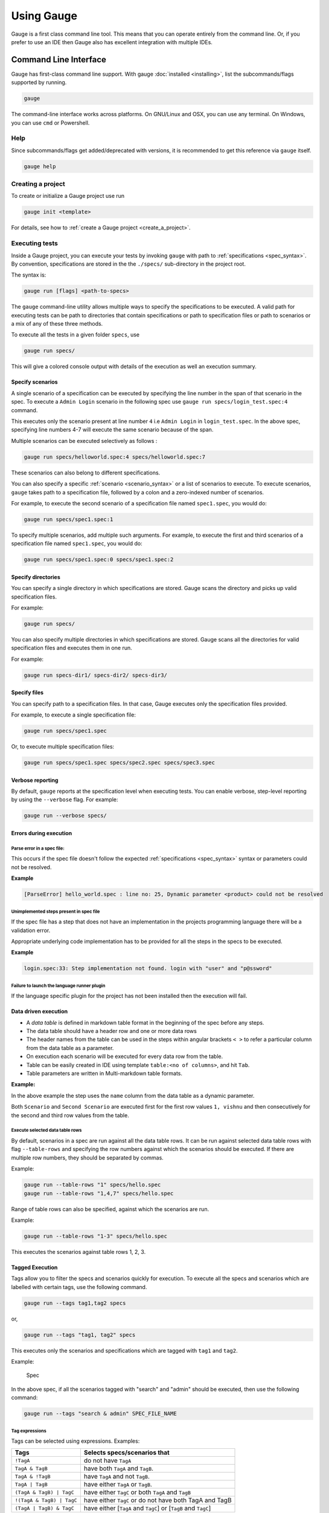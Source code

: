 Using Gauge
===========

Gauge is a first class command line tool. This means that you can
operate entirely from the command line. Or, if you prefer to use an IDE
then Gauge also has excellent integration with multiple IDEs.

.. _cli:

Command Line Interface
----------------------

Gauge has first-class command line support. With gauge :doc:`installed <installing>`, list the subcommands/flags supported by running.

.. code-block:: console

   gauge

The command-line interface works across platforms. On GNU/Linux and OSX,
you can use any terminal. On Windows, you can use ``cmd`` or Powershell.

.. _cli_interface:

Help
^^^^

Since subcommands/flags get added/deprecated with versions, it is recommended to get this reference via ``gauge`` itself.

.. code-block:: console

   gauge help


Creating a project
^^^^^^^^^^^^^^^^^^

To create or initialize a Gauge project use run

.. code-block:: console

   gauge init <template>

For details, see how to :ref:`create a Gauge project <create_a_project>`.

.. _executing_tests:

Executing tests
^^^^^^^^^^^^^^^

Inside a Gauge project, you can execute your tests by invoking ``gauge`` with path to :ref:`specifications <spec_syntax>`. By convention, specifications are stored in the the ``./specs/`` sub-directory in the project root.

The syntax is:

.. code-block:: console

    gauge run [flags] <path-to-specs>

The ``gauge`` command-line utility allows multiple ways to specify the
specifications to be executed. A valid path for executing tests can be
path to directories that contain specifications or path to specification
files or path to scenarios or a mix of any of these three methods.

To execute all the tests in a given folder ``specs``, use

.. code-block:: console

    gauge run specs/

This will give a colored console output with details of the execution as
well an execution summary.

Specify scenarios
~~~~~~~~~~~~~~~~~

A single scenario of a specification can be executed by specifying the
line number in the span of that scenario in the spec. To execute a
``Admin Login`` scenario in the following spec use
``gauge run specs/login_test.spec:4`` command.

.. code-block:: gauge
    :linenos:
    :name: specify_scenario
    :emphasize-lines: 4-7

    Configuration
    =============

    Admin Login
    -----------
    * User must login as "admin"
    * Navigate to the configuration page

This executes only the scenario present at line number ``4`` i.e
``Admin Login`` in ``login_test.spec``. In the above spec, specifying
line numbers 4-7 will execute the same scenario because of the span.

Multiple scenarios can be executed selectively as follows :

.. code-block:: console

    gauge run specs/helloworld.spec:4 specs/helloworld.spec:7

These scenarios can also belong to different specifications.

You can also specify a specific :ref:`scenario <scenario_syntax>` or a list of scenarios to execute. To execute scenarios, ``gauge`` takes path to a specification file, followed by a colon and a zero-indexed number of scenarios.

For example, to execute the second scenario of a specification file
named ``spec1.spec``, you would do:

.. code-block:: console

    gauge run specs/spec1.spec:1

To specify multiple scenarios, add multiple such arguments. For example,
to execute the first and third scenarios of a specification file named
``spec1.spec``, you would do:

.. code-block:: console

    gauge run specs/spec1.spec:0 specs/spec1.spec:2

Specify directories
~~~~~~~~~~~~~~~~~~~

You can specify a single directory in which specifications are stored.
Gauge scans the directory and picks up valid specification files.

For example:

.. code-block:: console

    gauge run specs/

You can also specify multiple directories in which specifications are
stored. Gauge scans all the directories for valid specification files
and executes them in one run.

For example:

.. code-block:: console

    gauge run specs-dir1/ specs-dir2/ specs-dir3/

Specify files
~~~~~~~~~~~~~

You can specify path to a specification files. In that case, Gauge
executes only the specification files provided.

For example, to execute a single specification file:

.. code-block:: console

    gauge run specs/spec1.spec

Or, to execute multiple specification files:

.. code-block:: console

    gauge run specs/spec1.spec specs/spec2.spec specs/spec3.spec


Verbose reporting
~~~~~~~~~~~~~~~~~

By default, ``gauge`` reports at the specification level when executing
tests. You can enable verbose, step-level reporting by using the
``--verbose`` flag. For example:

.. code-block:: console

    gauge run --verbose specs/


Errors during execution
~~~~~~~~~~~~~~~~~~~~~~~

Parse error in a spec file:
""""""""""""""""""""""""""""""

This occurs if the spec file doesn't follow the expected :ref:`specifications <spec_syntax>` syntax or parameters could not be resolved.

**Example**

.. code-block:: text

    [ParseError] hello_world.spec : line no: 25, Dynamic parameter <product> could not be resolved

Unimplemented steps present in spec file
"""""""""""""""""""""""""""""""""""""""""""

If the spec file has a step that does not have an implementation in the
projects programming language there will be a validation error.

Appropriate underlying code implementation has to be provided for all
the steps in the specs to be executed.

**Example**

.. code-block:: text

    login.spec:33: Step implementation not found. login with "user" and "p@ssword"

Failure to launch the language runner plugin
"""""""""""""""""""""""""""""""""""""""""""""""

If the language specific plugin for the project has not been installed
then the execution will fail.

.. _table_driven_execution:

Data driven execution
~~~~~~~~~~~~~~~~~~~~~

-  A *data table* is defined in markdown table format in the beginning
   of the spec before any steps.
-  The data table should have a header row and one or more data rows
-  The header names from the table can be used in the steps within
   angular brackets ``< >`` to refer a particular column from the data
   table as a parameter.
-  On execution each scenario will be executed for every data row from
   the table.
-  Table can be easily created in IDE using template
   ``table:<no of columns>``, and hit ``Tab``.
-  Table parameters are written in Multi-markdown table formats.

**Example:**

.. code-block:: gauge
    :linenos:
    :name: data_driven

    Table driven execution
    ======================

         |id| name    |
         |--|---------|
         |1 |vishnu   |
         |2 |prateek  |
         |3 |navaneeth|

    Scenario
    --------
    * Say "hello" to <name>

    Second Scenario
    ---------------
    * Say "namaste" to <name>

In the above example the step uses the ``name`` column from the data
table as a dynamic parameter.

Both ``Scenario`` and ``Second Scenario`` are executed first for the
first row values ``1, vishnu`` and then consecutively for the second and
third row values from the table.

Execute selected data table rows
""""""""""""""""""""""""""""""""

By default, scenarios in a spec are run against all the data table rows.
It can be run against selected data table rows with flag
``--table-rows`` and specifying the row numbers against which the
scenarios should be executed. If there are multiple row numbers, they
should be separated by commas.

Example:

.. code-block:: console

    gauge run --table-rows "1" specs/hello.spec
    gauge run --table-rows "1,4,7" specs/hello.spec

Range of table rows can also be specified, against which the scenarios
are run.

Example:

.. code-block:: console

    gauge run --table-rows "1-3" specs/hello.spec

This executes the scenarios against table rows 1, 2, 3.

.. _tagged_execution:

Tagged Execution
~~~~~~~~~~~~~~~~

Tags allow you to filter the specs and scenarios quickly for execution.
To execute all the specs and scenarios which are labelled with certain
tags, use the following command.

.. code-block:: console

    gauge run --tags tag1,tag2 specs

or,

.. code-block:: console

    gauge run --tags "tag1, tag2" specs

This executes only the scenarios and specifications which are tagged
with ``tag1`` and ``tag2``.

Example:

.. figure:: images/spec.png
   :alt: Specification

   Spec

In the above spec, if all the scenarios tagged with "search" and "admin"
should be executed, then use the following command:

.. code-block:: console

    gauge run --tags "search & admin" SPEC_FILE_NAME

Tag expressions
"""""""""""""""

Tags can be selected using expressions. Examples:

================================== ===============================================================
Tags                               Selects specs/scenarios that
================================== ===============================================================
``!TagA``                          do not have ``TagA``
``TagA & TagB``                    have both ``TagA`` and ``TagB``.
``TagA & !TagB``                   have ``TagA`` and not ``TagB``.
``TagA | TagB``                    have either ``TagA`` or ``TagB``.
``(TagA & TagB) | TagC``           have either ``TagC`` or both ``TagA`` and ``TagB``
``!(TagA & TagB) | TagC``          have either ``TagC`` or do not have both TagA and TagB
``(TagA | TagB) & TagC``           have either [``TagA`` and ``TagC``] or [``TagB`` and ``TagC``]
================================== ===============================================================

.. _parallel_execution:

Parallel Execution
~~~~~~~~~~~~~~~~~~

Specs can be executed in parallel to run the tests faster and distribute
the load.

This can be done by the command:

.. code-block:: console

    gauge run --parallel specs

or,

.. code-block:: console

    gauge run -p specs

This creates a number of execution streams depending on the number of
cores of the machine and distribute the load among workers.

The number of parallel execution streams can be specified by ``-n``
flag.

Example:

.. code-block:: console

    gauge run --parallel -n=4 specs

This creates four parallel execution streams.

.. note:: The number of streams should be specified depending on number of CPU cores available on the machine, beyond which it could lead to undesirable results. For optimizations, try `parallel execution using threads`_.

.. _parallel execution using threads:

Parallel Execution using threads
""""""""""""""""""""""""""""""""

In parallel execution, every stream starts a new worker process. This can be optimized by using multithreading instead of processes. This uses only one worker process and starts multiple threads for parallel execution.

To use this, Set `enable_multithreading` env var to true. This property can also be added to the default/custom env.

.. code-block:: text

    enable_multithreading = true

**Requirements:**

* Thread safe test code.
* Language runner should support multithreading.

**Note:** Currently, this feature is only supported by Java langauge runner/plugin.

Executing a group of specification
""""""""""""""""""""""""""""""""""

Specifications can be distributed into groups and ``--group`` \| ``-g``
flag provides the ability to execute a specific group.

This can be done by the command:

.. code-block:: console

    gauge run -n=4 -g=2 specs

This creates 4 groups (provided by -n flag) of specification and selects
the 2nd group (provided by -g flag) for execution.

Specifications are sorted by alphabetical order and then distributed
into groups, which guarantees that every group will have the same set of
specifications, no matter how many times it is being executed.

Example:

.. code-block:: console

    gauge run -n=4 -g=2 specs

.. code-block:: console

    gauge run -n=4 -g=2 specs

The above two commands will execute the same group of specifications.

Run your test suite with lazy assignment of tests
"""""""""""""""""""""""""""""""""""""""""""""""""

This features allows you to dynamically allocate your specs to streams
during execution instead of at the start of execution.

This allows Gauge to optimise the resources on your agent/execution
environment. This is useful because some specs may take much longer than
other, either because of the number of scenarios in them or the nature
of the feature under test

The following command will assign tests lazily across the specified
number of streams:

.. code-block:: console

    gauge run -n=4 --strategy="lazy" specs

or,

.. code-block:: console

    gauge run -n=4 specs

Say you have 100 tests, which you have chosen to run across 4
streams/cores; lazy assignment will dynamically, during execution,
assign the next spec in line to the stream that has completed it's
previous execution and is waiting for more work.

Lazy assignment of tests is the default behaviour.

Another strategy called ``eager`` can also be useful depending on need.
In this case, the 100 tests are distributed before execution, thus
making them an equal number based distribution.

.. code-block:: console

    gauge run -n=4 --strategy="eager" specs

**Note:** The 'lazy' assignment strategy only works when you do NOT use
the -g flag. This is because grouping is dependent on allocation of
tests before the start of execution. Using this in conjunction with a
lazy strategy will have no impact on your test suite execution.

Rerun one execution stream
""""""""""""""""""""""""""

Specifications can be distributed into groups and ``--group`` \| ``-g``
flag provides the ability to execute a specific group.

This can be done by the command:

.. code-block:: console

    gauge run -n=4 -g=2 specs

This creates 4 groups (provided by ``-n`` flag) of specification and
selects the 2nd group (provided by ``-g`` flag) for execution.

Specifications are sorted by alphabetical order and then distributed
into groups, which guarantees that every group will have the same set of
specifications, no matter how many times it is being executed.

Example:

.. code-block:: console

    gauge run -n=4 -g=2 specs

The above two commands will execute the same group of specifications.

Current Execution Context in the Hook
~~~~~~~~~~~~~~~~~~~~~~~~~~~~~~~~~~~~~

-  To get additional information about the **current specification,
   scenario and step** executing, an additional **ExecutionContext**
   parameter can be added to the :ref:`hooks <execution_hooks>` method.


.. code-block:: java
  :caption: Java

    @BeforeScenario
    public void loginUser(ExecutionContext context) {
      String scenarioName = context.getCurrentScenario().getName();
      // Code for before scenario
    }

    @AfterSpec
    public void performAfterSpec(ExecutionContext context) {
      Specification currentSpecification = context.getCurrentSpecification();
      // Code for after step
    }


.. code-block:: java
  :caption: C#

    This feature is not yet
    supported in Gauge-CSharp. Please refer to
    https://github.com/getgauge/gauge-csharp/issues/53 for updates.

.. code-block:: ruby
  :caption: ruby

    before_spec do |execution_info|
        puts execution_info.inspect
    end

    after_spec do |execution_info|
        puts execution_info.inspect
    end

Filtering Hooks execution based on tags
~~~~~~~~~~~~~~~~~~~~~~~~~~~~~~~~~~~~~~~

-  You can specify tags for which the execution :ref:`hooks <execution_hooks>` can run. This
   will ensure that the hook runs only on scenarios and specifications
   that have the required tags.

.. code-block:: java
  :caption: Java

    // A before spec hook that runs when tag1 and tag2
    // is present in the current scenario and spec.
    @BeforeSpec(tags = {"tag1, tag2"})
    public void loginUser() {
        // Code forbefore scenario
    }

    // A after step hook runs when tag1 or tag2
    // is present in the currentscenario and spec.
    // Default tagAggregation value is Operator.AND.
    @AfterStep(tags = {"tag1", "tag2"}, tagAggregation = Operator.OR)
    public void performAfterStep() {
        // Code for after step
    }

.. code-block:: java
  :caption: C#

    // A before spec hook that runs when tag1 and tag2
    // is present in the current scenario and spec.
    [BeforeSpec("tag1, tag2")]
    public void LoginUser() {
        // Code for before scenario
    }

    // A after step hook runs when tag1 or tag2
    // is present in the current scenario and spec.
    // Default tagAggregation value is Operator.AND.
    [AfterStep("tag1", "tag2")]
    [TagAggregationBehaviour(TagAggregation.Or)]
    public void PerformAfterStep() {
        // Code for after step
    }

.. code-block:: ruby
  :caption: Ruby

    # A before spec hook that runs when
    # tag1 and tag2 is present in the current scenario and spec.
    before_spec({tags: ['tag2', 'tag1']}) do
        # Code for before scenario
    end

    # A after step hook runs when tag1 or tag2 is present in the current scenario and spec.
    # Default tagAggregation value is Operator.AND.

    after_spec({tags: ['tag2', 'tag1'], operator: 'OR'}) do
        # Code for after step
    end

.. note:: Tags cannot be specified on @BeforeSuite and @AfterSuite hooks

Gauge Project Templates
^^^^^^^^^^^^^^^^^^^^^^^

Gauge provides templates that can be used to bootstrap the process of
initializing a Gauge project along with a suitable build dependency
tool, webdriver etc.

To list all the Gauge project templates available, run the following
command:

.. code-block:: console

    gauge init --templates

These templates can also be found in `Bintray Gauge Templates <https://bintray.com/gauge/Templates/gauge-templates/view#files>`__.

Initialize a Gauge project with Template
~~~~~~~~~~~~~~~~~~~~~~~~~~~~~~~~~~~~~~~~

Say you want to initialize a Gauge project with Java as language for
writing test code and Selenium as driver of choice. You can quickly
setup such project which is ready to start writing tests with selenium
by using ``java_maven_selenium`` Gauge template.

To initialize a Gauge project with a template, choose a name from the
list shown on running ``gauge init --templates`` and pass that name as
an argument when initializing the Gauge project.

For example, to create a Gauge project with the ``java_maven_selenium``
template, you need to run this command:

.. code-block:: console

    gauge init java_maven_selenium

This template creates a Gauge project with Maven as build tool and the
selenium Webdriver. This will download the Gauge template
``java_maven_selenium`` and setup your project with useful sample code.

Now, you can start writing :ref:`Specifications <spec_syntax>` and
execute them.

Step alias
^^^^^^^^^^

Multiple Step names for the same implementation. The number and type of
parameters for all the steps names must match the number of parameters
on the implementation.

Use case
~~~~~~~~

There may be situations where while authoring the specs, you may want to
express the same functionality in different ways in order to make the
specs more readable.

Example 1
~~~~~~~~~

.. code-block:: gauge

    User Creation
    =============
    Multiple Users
    --------------
    * Create a user "user 1"
    * Verify "user 1" has access to dashboard
    * Create another user "user 2"
    * Verify "user 2" has access to dashboard

In the scenario named Multiple Users, the underlying functionality of
the first and the third step is the same. But the way it is expressed is
different. This helps in conveying the intent and the functionality more
clearly. In such situations like this, step aliases feature should be
used so that you can practice DRY principle at code level, while
ensuring that the functionality is expressed clearly.

Implementation
""""""""""""""

.. code-block:: java
  :caption: Java

    public class Users {

        @Step({"Create a user <user_name>", "Create another user <user_name>"})
        public void helloWorld(String user_name) {
            // create user user_name
        }

    }

.. code-block:: java
  :caption: C#

    public class Users {

        [Step({"Create a user <user_name>", "Create another user <user_name>"})]
        public void HelloWorld(string user_name) {
            // create user user_name
        }

    }

.. code-block:: ruby
  :caption: Ruby

    step 'Create a user ','Create another user ' do |user_name|
        // create user user_name
    end

Example 2
~~~~~~~~~

.. code-block:: gauge

    User Creation
    -------------
    * User creates a new account
    * A "welcome" email is sent to the user

    Shopping Cart
    -------------
    * User checks out the shopping cart
    * Payment is successfully received
    * An email confirming the "order" is sent

In this case, the underlying functionality of the last step (sending an
email) in both the scenarios is the same. But it is expressed more
clearly with the use of aliases. The underlying step implementation
could be something like this.

Implementation
""""""""""""""

.. code-block:: java
  :caption: Java

    public class Users {

        @Step({"A <email_type> email is sent to the user", "An email confirming the <email_type> is sent"})
        public void helloWorld(String email_type) {
            // Send email of email_type
        }

    }

.. code-block:: java
  :caption: C#

    public class Users {

        [Step({"A <email_type> email is sent to the user", "An email confirming the <email_type> is sent"})]
        public void HelloWorld(string email_type) {
            // Send email of email_type
        }

    }

.. code-block:: ruby
  :caption: Ruby

    step 'A email is sent to the user', 'An email confirming the is sent' do |email_type|
        email_service.send email_type
    end

Re-run failed tests
^^^^^^^^^^^^^^^^^^^

Gauge provides you the ability to re-run only the scenarios which failed
in previous execution. Failed scenarios can be run using the
``--failed`` flag of Gauge.

Say you run ``gauge run specs`` and 3 scenarios failed, you can run re-run
only failed scenarios instead of executing all scenarios by following
command.

.. code-block:: console

    gauge run --failed

This command will even set the flags which you had provided in your
previous run. For example, if you had executed command as

.. code-block:: console

    gauge run --env="chrome" --verbose specs

and 3 scenarios failed in this run, the ``gauge run --failed`` command sets
the ``--env`` and ``--verbose`` flags to corresponding values and
executes only the 3 failed scenarios. In this case ``gauge run --failed`` is
equivalent to command

.. code-block:: console

    gauge run --env="chrome" --verbose specs <path_to_failed_scenarios>

Refactoring
^^^^^^^^^^^

Rephrase steps
~~~~~~~~~~~~~~

Gauge allows you to rephrase a step across the project. To rephrase a
step run:

.. code-block:: console

    gauge refactor "old step <name>" "new step name"

Here ``<`` and ``>`` are used to denote parameters in the step.
**Parameters can be added, removed or changed while rephrasing.**

This will change all spec files and code files (for language plugins
that support refactoring).

Example
"""""""

Let's say we have the following steps in our ``spec`` file:

.. code-block:: gauge

    * create user "john" with id "123"
    * create user "mark" with id "345"

Now, if we now need to add an additional parameter, say ``last name``,
to this step we can run the command:

.. code-block:: console

    gauge refactor "create user <name> with id <id>" "create user <name> with <id> and last name <watson>"

This will change all spec files to reflect the change.

.. code-block:: gauge

    * create user "john" with id "123" and last name "watson"
    * create user "mark" with id "345" and last name "watson"

.. _project_structure:

Project Structure
-----------------

On initialization of a gauge project for a particular language a project
skeleton is created with the following files

Common Gauge files
^^^^^^^^^^^^^^^^^^

.. _gauge_project_root:

``GAUGE_PROJECT_ROOT`` environment variable holds the path in which the Gauge project is created.

.. code-block:: text

    ├── env
    │  └── default
    │     └── default.properties
    ├── manifest.json
    ├── specs
       └── example.spec

Env Directory
~~~~~~~~~~~~~

The env directory contains multiple environment specific directories.
Each directory has `.property files <https://en.wikipedia.org/wiki/.properties>`__ which define the environment variables set during execution for that specific environment.

A **env/default** directory is created on project initialization which
contains the default environment variables set during execution.

Learn more about :ref:`managing environments <environments>`.

Specs Directory
~~~~~~~~~~~~~~~

The specs directory contains all :ref:`spec <spec_syntax>` files for the
project. They are the business layer specifications written in simple
markdown format.

A simple example spec (**example.spec**) is created in the specs
directory to better understand the format of specifications.

Learn more about :ref:`spec <spec_syntax>`.

Manifest file
~~~~~~~~~~~~~

The **manifest.json** contains gauge specific configurations which
includes the information of plugins required in the project.

After project initialization, the ``manifest.json`` will have the
following content.

.. code:: js

   {
     "Language": "<language>",
     "Plugins": [
       "html-report"
     ]
   }

-  **language** : Programming language used for the test code. Gauge uses the corresponding language runner for executing the specs.

-  **Plugins** : The gauge plugins used for the project. Some plugins are used by default on each gauge project. The plugins can be added to project by running the following command :

  .. code:: console

      gauge add <plugin-name>

  Example :

  .. code:: console

      gauge add xml-report

After running the above command, the manifest.json would have the
following content:

.. code:: js

   {
     "Language": "<language>",
     "Plugins": [
       "html-report",
       "xml-report"
     ]
   }

.. _`ide_support`:

C# Project files
^^^^^^^^^^^^^^^^

When creating a new Gauge C# project, the csharp specific project files
created in the project are:

.. code-block:: text

   ├── foo.csproj
   ├── foo.sln
   ├── manifest.json
   ├── packages.config
   ├── StepImplementation.cs
   │
   ├── env
   │   └───default
   │           default.properties
   │
   ├───packages
       └───<Nuget Package Binaries>
   ├───Properties
   │       AssemblyInfo.cs
   │
   └───specs
           hello_world.spec

packages.config
~~~~~~~~~~~~~~~

For ``nuget``. Contains the dependencies for Gauge. One can add more to
this list, depending on your project needs.

StepImplementation.cs
~~~~~~~~~~~~~~~~~~~~~

Contains the implementations for the sample steps defined in
``hello_world.spec``.

default.properties
~~~~~~~~~~~~~~~~~~

This defines default configurations for gauge csharp runner plugin.
Currently the configuration parameters are:

-  ``gauge_reports_dir`` - The path to the gauge reports directory. Should be either relative to the project directory or an absolute path
-  ``overwrite_reports`` - Set as false if gauge reports should not be overwritten on each execution. A new time-stamped directory will be created on each execution. This is ``true`` by default.

Java project files
^^^^^^^^^^^^^^^^^^

The java specific project files create in the project are:

.. code-block:: text

   ├── libs
   └── src
       └── test
           └── java
               └── StepImplementation.java
   ├── env
       └── default
           └── java.properties

libs
~~~~

This contains the additional java dependencies for the project.

src
~~~~

Src directory contains the classes the test code including step
implementations.

java.properties
~~~~~~~~~~~~~~~~

This defines configurations for java runner plugin. See :doc:`configuration` for more details.

Ruby Project files
^^^^^^^^^^^^^^^^^^

The ruby specific project files create in the project are:

.. code-block:: text

   ├── env
   │   └── default
   │       └── ruby.properties
   └── step_implementations
       └── step_implementation.rb

step_implementations directory
~~~~~~~~~~~~~~~~~~~~~~~~~~~~~~~~

This contains all the ``.rb`` files with the test code including step implementations in ruby

ruby.properties
~~~~~~~~~~~~~~~

This defines configurations for ruby runner plugin.

IDE Support
-----------

The listed IDE plugins are available for gauge to make writing specs and
test code simpler.

-  Intellij IDEA
-  Visual Studio

.. _`intellij_idea`:

IntelliJ IDEA
^^^^^^^^^^^^^

Gauge projects can be created and executed from Intellij IDEA. The
plugin can be downloaded from the JetBrains plugin repository.

This plugin currently supports only Gauge with Java.

Installation
~~~~~~~~~~~~

Plugin can be installed by downloading from Jetbrains plugin repository.

Steps to install Gauge Intellij IDEA plugin from IDE:

-  Open the Settings dialog (e.g. ⌘ Comma).
-  In the left-hand pane, select Plugins.
-  On the Plugins page that opens in the right-hand part of the dialog,
   click the Install JetBrains plugin or the Browse repositories button.
-  In the dialog that opens, search for Gauge. Right-click on **Gauge**
   and select Download and Install.

   |install plugin|
-  Confirm your intention to download and install the selected plugin.
-  Click Close.
-  Click OK in the Settings dialog and restart IntelliJ IDEA for the
   changes to take effect.

*Note:* The plugin you have installed is automatically enabled. When
necessary, you can disable it as described in Enabling and Disabling
plugins.

To install plugin by downloading it manually or to update plugin, follow
the steps
`here <https://www.jetbrains.com/help/idea/2017.1/installing-a-plugin-from-the-disk.html>`__.

Create a new Gauge project and start writing your tests.

Explore all the :ref:`features of Gauge Intellij IDEA plugin <intellij-features>` now!

Installing Nightly
~~~~~~~~~~~~~~~~~~

Nightly builds are also available in IntelliJ plugin repository.

-  Follow the
   `instructions <https://www.jetbrains.com/idea/help/managing-enterprise-plugin-repositories.html>`__
   to add ``Nightly`` channel to IntelliJ Idea.
-  Add the following repository URL

.. code-block:: text

       https://plugins.jetbrains.com/plugins/nightly/7535

Creating a Java project
~~~~~~~~~~~~~~~~~~~~~~~~~~~~~~

-  File -> New Project.
-  Choose 'Gauge'
-  Choose the project location and java sdk
-  Finish

*Note:* If ``gauge-java`` is not installed, it will download it for the
first time.

.. figure:: images/intellij-screenshots/creation/creation.gif
   :alt: project creation

   creation

.. _maven_project_idea_using_plugin:

Maven project using gauge-maven-plugin
~~~~~~~~~~~~~~~~~~~~~~~~~~~~~~~~~~~~~~~~~~~~~~~~~

-  File -> New Project
-  Choose ``Maven``
-  Select ``Create from Archetype``
-  Select the gauge archetype - ``com.thoughtworks.gauge.maven``
-  If the ``com.thoughtworks.gauge.maven`` archetype is not added select
   ``Add Archetype``

   -  Enter GroupId: com.thoughtworks.gauge.maven
   -  Enter ArtifactId: gauge-archetype-java
   -  Enter Version: 1.0.1 or the `latest version
      number from <https://repo1.maven.org/maven2/com/thoughtworks/gauge/maven/gauge-archetype-java/>`__

.. figure:: images/intellij-screenshots/creation/maven_add_archetype.png
   :alt: maven add archetype

   maven add archetype

-  Enter the ``groupId`` and ``artifactId`` for your project.
-  Enter ``Project Name`` and finish
-  The project will be created in batch mode, watch the console for
   progress.
-  After project creation ``close and re-open the project`` to enable
   auto-complete features.
-  Enable ``auto-import`` for the project. Under
   ``File > Settings > Maven > Importing``, mark the checkbox
   ``Import Maven projects automatically``.

See :ref:`gauge-maven-plugin <maven>` for more details on using the gauge maven plugin.

.. _intellij-features:

Syntax Highlighting
~~~~~~~~~~~~~~~~~~~

Gauge specs are in `Markdown <https://daringfireball.net/projects/markdown/syntax>`__
syntax. This plugin highlights Specifications, Scenarios, Steps and
Tags.

Steps with missing implementation are also highlighted.

.. figure:: images/intellij-screenshots/syntax_highlight.png
   :alt: syntax highlighting

   syntax highlighting

Auto Completion
~~~~~~~~~~~~~~~

Steps present in the current project can be listed by invoking the auto
completion pop up ``ctrl+space`` after the '\*'. After choosing a step,
it gets inserted with parameters highlighted, you can press ``tab`` to
cycle between the parameters and edit them.

.. figure:: images/intellij-screenshots/auto_completion/completion.gif
   :alt: step completion

   creation

Implement Step
~~~~~~~~~~~~~~

If you have an unimplemented step in the spec file, it will be annotated
saying 'undefined step'. A smart tag appears when you hover on the step.
Clicking the smart tag opens the quick fix pop up.
The destination of the implementation can be chosen, either
a new class or from a list of existing classes. It will then generate
the step with required annotation and parameters.

.. figure:: images/intellij-screenshots/quick_fix/fix.gif
   :alt: step quick fix

   step quick fix

Navigation
~~~~~~~~~~

Jump from Step text to it's implementation.

Usage: ``right Click`` -> ``Go to`` -> ``Declaration``

Formatting
~~~~~~~~~~

-  A specification file can be formatted easily using the keyboard
   shortcut of `Spec Format` in the action menu ``ctrl+shift+a``.

This formats the specification including indentation of tables and
steps.

Execution
~~~~~~~~~

-  Specs can be executed by ``right click -> Run spec``.
-  Execute all specs inside a directory by
   ``right click -> Run specifications``

Single Scenario Execution
~~~~~~~~~~~~~~~~~~~~~~~~~

A single scenario can be executed by doing a right click on the scenario
which should be executed and choosing the scenario.
``right click -> run -> Scenario Name``

*Note:* If the right click is done in context other than that of
scenario, by default, first scenario will be executed.

.. figure:: images/intellij-screenshots/execution/scenario.gif
   :alt: scenario execution

   scenario execution

Parallel Execution
~~~~~~~~~~~~~~~~~~

To run multiple specifications in parallel

-  Right click on the ``specs`` directory and select
   ``Create Specifications`` option.
-  In the new Run configuration select ``In Parallel`` options. This
   will distribute specs execution based on number of cores the machine
   has.
-  You can also specify the ``Number of parallel execution streams``.
   This is optional

.. warning::
       Select parallel nodes based on current systems performance.
       For example on a 2 core machine select upto 4 parallel streams.
       A very large number may affect performance.

-  Select ``ok``. Now you can run this new configuration for parallel
   execution of specs.

Debugging
~~~~~~~~~

Debugging can be performed the same way spec execution works.

-  Right click on a specification or specs directory -> Debug. Execution
   will halt on marked `breakpoints <https://www.jetbrains.com/idea/help/breakpoints.html>`__.

Run Configuration
~~~~~~~~~~~~~~~~~

You can edit the run configuration to make changes to: \* The scenario
or spec file to be executed \* The environment to run against \* Add a
tag filter to the execution \* Choose the number of parallel streams

.. figure:: images/intellij-screenshots/execution/config.gif
   :alt: run configuration

   run configuration

Rephrase Steps
~~~~~~~~~~~~~~

- ``right click -> Refactor -> Rename`` on a step to rephrase it.
-  The parameters will be in ``< >`` in the rephrase dialog. They can be
   reordered,removed or new parameters can be added.
-  The rephrase change will reflect across **all the specs** in the
   project.

Find Usages
~~~~~~~~~~~

-  ``right click -> Find Usages`` on step/concept to see the usages.

.. figure:: images/intellij-screenshots/find_usages/find_usages.gif
   :alt: find usages

   find usages

Extract Concept
~~~~~~~~~~~~~~~

-  In the editor, select the steps to be transformed into a concept.
-  On the main menu or on the context menu of the selection, choose
   Refactor \| Extract to Concept or press ⌥⌘C.
-  In the Extract Concept dialog box that opens

   -  Specify the concept name with parameters to be passed from the
      usage. For Example: Say "hello" to "gauge".
   -  Select the file name from the spec file dropdown list or specify
      the new file name/path relative to the project.
   -  Click OK.

-  The selected steps will be replaced with the specified concept name.
   |extract concept| # Additional Usability features

The intellij idea gauge plugin comes with more features to simplify
writing specifications.

Create Spec and Concept files
~~~~~~~~~~~~~~~~~~~~~~~~~~~~~

-  You can right-click in under any directory in the specs directory and
   create a new
   :ref:`specification <spec_syntax>` or :ref:`concept <concept_syntax>` file. They will be
   created with a template to get you started.

.. figure:: images/intellij-screenshots/additional/create_spec_file.png
   :alt: Spec creation

   create spec

Creating markdown table
~~~~~~~~~~~~~~~~~~~~~~~

-  To easily create markdown tables in specification(.spec) or
   concept(.cpt) files you can use predefined table templates specifying
   the number of columns needed.

For example, to create a table with 4 columns type

.. figure:: images/intellij-screenshots/additional/table_type.png
   :alt: table template fill

   table template enter

Then fill the column names in the template.

.. figure:: images/intellij-screenshots/additional/table_column_fill.png
   :alt: table template fill

   table template fill

Writing Specification Heading
~~~~~~~~~~~~~~~~~~~~~~~~~~~~~

-  To write the specification heading in markdown, you can use the
   predefined heading template.

.. figure:: images/intellij-screenshots/additional/spec_heading.png
   :alt: spec heading enter

   spec heading enter

Then fill the specification name in the template.

.. figure:: images/intellij-screenshots/additional/spec_heading_fill.png
   :alt: spec heading fill

   spec heading fill

Writing Scenario Heading
~~~~~~~~~~~~~~~~~~~~~~~~

-  Scenario heading in markdown can be easily written using the
   predefined scenario heading template.

.. figure:: images/intellij-screenshots/additional/sce_heading_enter.png
   :alt: scenario heading enter

   scenario heading enter

Then fill the scenario name in the template.

.. figure:: images/intellij-screenshots/additional/sce_heading_fill.png
   :alt: sce heading fill

   scenario heading fill

HTML Preview Tab
~~~~~~~~~~~~~~~~

-  A specification file, written in markdown can be viewed as HTML in browser.

This is a spec file in markdown.

.. figure:: images/intellij-screenshots/html_preview/specfile.png
   :alt: spec text

   spec text

Press `alt + F2` or right click and select `open in Browser` option. It gives option to choose a browser.
On choosig a browser, it opens a browser window with HTML equivalent preview of spec file.

.. figure:: images/intellij-screenshots/html_preview/browser_preview.png
   :alt: browser preview

   browser preview

Since specs are written in markdown, they can be converted to HTML using
any markdown to HTML convertors.

.. _`visual_studio`:

Visual Studio
^^^^^^^^^^^^^

Gauge projects can be created and executed in Visual Studio using the
Visual Studio plugin for Gauge. This plugin can be installed from Visual
Studio Gallery.

Installation
~~~~~~~~~~~~

-  Open Visual Studio Extension Manager from ``Tools`` ->
   ``Extensions and Updates``.
-  Go to ``Visual Studio Gallery`` and search for ``Gauge VS2013``.
-  Click on ``Download`` and select ``Install`` option.
-  Restart Visual Studio in order for the changes to take effect.

The extension resides on the `Visual Studio
Gallery <https://marketplace.visualstudio.com/items?itemName=vs-publisher-1071478.GaugepluginforVisualStudio>`__.

.. figure:: images/visual_studio_screenshots/VS_Installation.png
   :alt: install Gauge plugin

   install plugin


Creating a new Gauge Project
~~~~~~~~~~~~~~~~~~~~~~~~~~~~

-  Go to ``File`` -> ``New Project``.
-  Choose ``Gauge Test Project`` under Visual C# Test category.

.. figure:: images/visual_studio_screenshots/features/Create_Project.png
   :alt: Create New Project

   ProjectCreation

-  Choose the Project location and Project Name.
-  Click ``OK``.

This should setup a new Gauge project, and add the required meta data
for Gauge to execute this project.

Alternately, you can create a Gauge project from command-line as:

.. code-block:: console

    mkdir <project_name>
    cd <project_name>
    gauge init csharp

This creates ``<project_name>.sln`` file which can be opened with Visual
Studio.

Syntax Highlighting
~~~~~~~~~~~~~~~~~~~

Gauge specs are in `Markdown <https://daringfireball.net/projects/markdown/syntax>`__
syntax. This plugin highlights Specifications, Scenarios, Steps and
Tags.

Steps with missing implementation are also highlighted.

.. figure:: images/visual_studio_screenshots/features/Syntax_highlighting.png
   :alt: syntax highlighting

   syntax highlighting

Auto Completion
~~~~~~~~~~~~~~~

This plugin hooks into VisualStudio Intellisense, and brings in
autocompletion of Step text. The step texts brought in is a union of
steps already defined, concepts defined, and step text from
implementation.

*Hint:* Hit Ctrl + Space to bring up the Intellisense menu.

.. figure:: images/visual_studio_screenshots/features/AutoComplete.png
   :alt: Auto Complete

   AutoComplete

Implement Step
~~~~~~~~~~~~~~~
If you have an unimplemented step in the spec file, it will be get highlighted with a red underline.
Hover over towards the end of step text to get the Smart Tag to implement it.
On clicking the Smart Tag a pop up opens. The destination of the implementation can be chosen, either
a new class or from a list of existing classes. It will then generate
the step with required annotation and parameters.

.. figure:: images/visual_studio_screenshots/features/quickfix/QuickFix.gif
   :alt: step quick fix

   step quick fix

Navigation
~~~~~~~~~~

Jump from Step text to it's implementation.

Usage: ``Right Click`` -> ``Go to Declaration`` or hit F12

Formatting
~~~~~~~~~~

-  A specification file can be formatted easily using ``Right Click`` -> ``Format File``

This formats the specification including indentation of tables and
steps.

Execution with Test Explorer
~~~~~~~~~~~~~~~~~~~~~~~~~~~~

.. note:: 
    Refer `MSDN Documentation on Unit Test Explorer <https://msdn.microsoft.com/en-us/library/hh270865.aspx#Anchor_2>`__ for 
    all features of Unit Test Explorer.


When you build the test project, all the test scenarios appear in Test Explorer.
If Test Explorer is not visible, choose Test on the Visual Studio menu, choose Windows, and then choose Test Explorer.

.. figure:: images/visual_studio_screenshots/features/TestExplorer.png
   :alt: Test Explorer

   Test Explorer

Run tests
"""""""""

* To run all the scenarios in a solution, choose Run All.
* To run all the scenarios of a specification, choose Run... and then choose the group on the menu.
* To run one or more scenarios, select the individual scenarios that you want to run, open the context menu for a selected scenario and then choose Run Selected Tests.

Run tests in parallel
"""""""""""""""""""""

If individual scenarios have no dependencies that prevent them from being run in any order,
turn on parallel test execution with the |ute_parallel| toggle button on the toolbar.

If you want to use the parallel run of Gauge please refer the :ref:`command line parallel execution <parallel_execution>`.

Test results
""""""""""""

The pass/fail bar at the top of the Test Explorer window is animated as the scenarios run.
At the conclusion of the run, the pass/fail bar turns green if all tests passed or turns red if any test failed.

As you run, write, and rerun your tests, Test Explorer displays the results in default groups of Failed Tests,
Passed Tests, Skipped Tests and Not Run Tests. You can change the way Test Explorer groups your tests.
You can perform much of the work of finding, organizing and running tests from the Test Explorer toolbar.

.. figure:: images/visual_studio_screenshots/features/TestExplorerOptions.png
  :alt: Test Explorer Options

  Test Explorer options

Traits
""""""
Groups of scenarios by specification, tags that are defined.

Search and filter the test list
"""""""""""""""""""""""""""""""
This Test Explorer feature can be used as mentioned in `Search and filter the test list <https://msdn.microsoft.com/en-us/library/hh270865.aspx#BKMK_Search_and_filter_the_test_list>`__ of Visual Studio documentation.

Debugging
~~~~~~~~~

Debugging can be performed the same way spec execution works.

``Right click`` -> ``Debug Selected Tests`` on a scenario(s) in the Test explorer. Execution
will halt on marked `breakpoints <https://msdn.microsoft.com/en-us/library/5557y8b4.aspx>`__.

Rephrase Steps
~~~~~~~~~~~~~~

-  ``right click`` -> ``Rename`` on a step to rephrase it.
-  The parameters can also be reordered,removed or new parameters can be
   added.
-  The rephrase change will reflect across **all the specs** in the
   project.

Find Usages
~~~~~~~~~~~

-  Right click on a step -> Find All References

Create Spec and Concept files
~~~~~~~~~~~~~~~~~~~~~~~~~~~~~

-  You can right-click on ``specs`` directory or any nested directory,
   choose ``Add`` -> ``New Item`` -> Go to ``Gauge`` under
   ``Visual C# Items``.
-  Choose ``Specification`` or ``Concept`` file type.
-  Enter file name and click ``Add``.

.. figure:: images/visual_studio_screenshots/features/Create_FileType.png
   :alt: Create FileType

   Create File Type

.. |install plugin| image:: images/intellij-screenshots/add_plugin.png
.. |extract concept| image:: images/intellij-screenshots/etc.gif
.. |ute_parallel| image:: images/visual_studio_screenshots/UTE_parallelicon-small.png